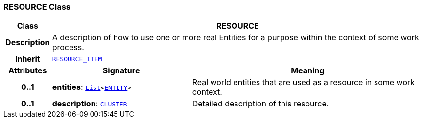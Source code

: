 === RESOURCE Class

[cols="^1,3,5"]
|===
h|*Class*
2+^h|*RESOURCE*

h|*Description*
2+a|A description of how to use one or more real Entities for a purpose within the context of some work process.

h|*Inherit*
2+|`<<_resource_item_class,RESOURCE_ITEM>>`

h|*Attributes*
^h|*Signature*
^h|*Meaning*

h|*0..1*
|*entities*: `link:/releases/BASE/{base_release}/foundation_types.html#_list_class[List^]<<<_entity_class,ENTITY>>>`
a|Real world entities that are used as a resource in some work context.

h|*0..1*
|*description*: `link:/releases/RM/{rm_release}/data_structures.html#_cluster_class[CLUSTER^]`
a|Detailed description of this resource.
|===
